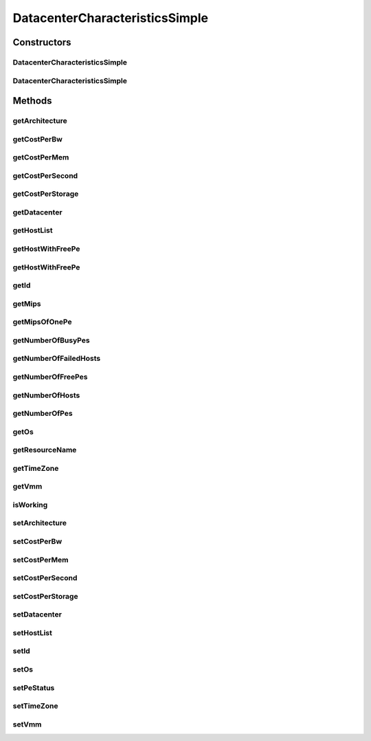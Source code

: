 .. java:import:: org.cloudbus.cloudsim.hosts Host

.. java:import:: org.cloudbus.cloudsim.resources Pe

.. java:import:: java.util ArrayList

.. java:import:: java.util List

.. java:import:: java.util Objects

.. java:import:: org.cloudbus.cloudsim.lists HostList

.. java:import:: org.cloudbus.cloudsim.lists PeList

DatacenterCharacteristicsSimple
===============================

.. java:package:: org.cloudbus.cloudsim.datacenters
   :noindex:

.. java:type:: public class DatacenterCharacteristicsSimple implements DatacenterCharacteristics

   Represents static properties of a Datacenter such as architecture, Operating System (OS), management policy (time- or space-shared), cost and time zone at which the resource is located along resource configuration. Each \ :java:ref:`Datacenter`\  has to have its own instance of this class, since it stores the Datacenter host list.

   :author: Manzur Murshed, Rajkumar Buyya, Rodrigo N. Calheiros, Anton Beloglazov

Constructors
------------
DatacenterCharacteristicsSimple
^^^^^^^^^^^^^^^^^^^^^^^^^^^^^^^

.. java:constructor:: public DatacenterCharacteristicsSimple(List<? extends Host> hostList)
   :outertype: DatacenterCharacteristicsSimple

   Creates a DatacenterCharacteristics with default values for \ :java:ref:`architecture <getArchitecture()>`\ , \ :java:ref:`OS <getOs()>`\ , \ :java:ref:`Time Zone <getTimeZone()>`\  and \ :java:ref:`VMM <getVmm()>`\ . The costs for \ :java:ref:`BW <getCostPerBw()>`\ , \ :java:ref:`getCostPerMem()`\  () RAM} and \ :java:ref:`getCostPerStorage()`\  () Storage} are set to zero.

   :param hostList: list of \ :java:ref:`Host`\  in the Datacenter

DatacenterCharacteristicsSimple
^^^^^^^^^^^^^^^^^^^^^^^^^^^^^^^

.. java:constructor:: @Deprecated public DatacenterCharacteristicsSimple(String architecture, String os, String vmm, List<? extends Host> hostList, double timeZone, double costPerSec, double costPerMem, double costPerStorage, double costPerBw)
   :outertype: DatacenterCharacteristicsSimple

   Creates a DatacenterCharacteristics. If the time zone is invalid, then by default, it will be GMT+0.

   :param architecture: the architecture of the Datacenter
   :param os: the operating system used on the Datacenter's PMs
   :param vmm: the virtual machine monitor used
   :param hostList: list of machines in the Datacenter
   :param timeZone: local time zone of a user that owns this reservation. Time zone should be of range [GMT-12 ... GMT+13]
   :param costPerSec: the cost per sec of CPU use in the Datacenter
   :param costPerMem: the cost to use memory in the Datacenter
   :param costPerStorage: the cost to use storage in the Datacenter
   :param costPerBw: the cost of each byte of bandwidth (bw) consumed

Methods
-------
getArchitecture
^^^^^^^^^^^^^^^

.. java:method:: @Override public String getArchitecture()
   :outertype: DatacenterCharacteristicsSimple

getCostPerBw
^^^^^^^^^^^^

.. java:method:: @Override public double getCostPerBw()
   :outertype: DatacenterCharacteristicsSimple

getCostPerMem
^^^^^^^^^^^^^

.. java:method:: @Override public double getCostPerMem()
   :outertype: DatacenterCharacteristicsSimple

getCostPerSecond
^^^^^^^^^^^^^^^^

.. java:method:: @Override public double getCostPerSecond()
   :outertype: DatacenterCharacteristicsSimple

getCostPerStorage
^^^^^^^^^^^^^^^^^

.. java:method:: @Override public double getCostPerStorage()
   :outertype: DatacenterCharacteristicsSimple

getDatacenter
^^^^^^^^^^^^^

.. java:method:: @Override public Datacenter getDatacenter()
   :outertype: DatacenterCharacteristicsSimple

getHostList
^^^^^^^^^^^

.. java:method:: @Override public <T extends Host> List<T> getHostList()
   :outertype: DatacenterCharacteristicsSimple

getHostWithFreePe
^^^^^^^^^^^^^^^^^

.. java:method:: @Override public Host getHostWithFreePe()
   :outertype: DatacenterCharacteristicsSimple

getHostWithFreePe
^^^^^^^^^^^^^^^^^

.. java:method:: @Override public Host getHostWithFreePe(int peNumber)
   :outertype: DatacenterCharacteristicsSimple

getId
^^^^^

.. java:method:: @Override public int getId()
   :outertype: DatacenterCharacteristicsSimple

getMips
^^^^^^^

.. java:method:: @Override public long getMips()
   :outertype: DatacenterCharacteristicsSimple

getMipsOfOnePe
^^^^^^^^^^^^^^

.. java:method:: @Override public long getMipsOfOnePe(int hostId, int peId)
   :outertype: DatacenterCharacteristicsSimple

getNumberOfBusyPes
^^^^^^^^^^^^^^^^^^

.. java:method:: @Override public int getNumberOfBusyPes()
   :outertype: DatacenterCharacteristicsSimple

getNumberOfFailedHosts
^^^^^^^^^^^^^^^^^^^^^^

.. java:method:: @Override public long getNumberOfFailedHosts()
   :outertype: DatacenterCharacteristicsSimple

getNumberOfFreePes
^^^^^^^^^^^^^^^^^^

.. java:method:: @Override public int getNumberOfFreePes()
   :outertype: DatacenterCharacteristicsSimple

getNumberOfHosts
^^^^^^^^^^^^^^^^

.. java:method:: @Override public int getNumberOfHosts()
   :outertype: DatacenterCharacteristicsSimple

getNumberOfPes
^^^^^^^^^^^^^^

.. java:method:: @Override public int getNumberOfPes()
   :outertype: DatacenterCharacteristicsSimple

getOs
^^^^^

.. java:method:: @Override public String getOs()
   :outertype: DatacenterCharacteristicsSimple

getResourceName
^^^^^^^^^^^^^^^

.. java:method:: @Override public String getResourceName()
   :outertype: DatacenterCharacteristicsSimple

getTimeZone
^^^^^^^^^^^

.. java:method:: @Override public double getTimeZone()
   :outertype: DatacenterCharacteristicsSimple

getVmm
^^^^^^

.. java:method:: @Override public String getVmm()
   :outertype: DatacenterCharacteristicsSimple

isWorking
^^^^^^^^^

.. java:method:: @Override public boolean isWorking()
   :outertype: DatacenterCharacteristicsSimple

setArchitecture
^^^^^^^^^^^^^^^

.. java:method:: @Override public final DatacenterCharacteristics setArchitecture(String architecture)
   :outertype: DatacenterCharacteristicsSimple

setCostPerBw
^^^^^^^^^^^^

.. java:method:: @Override public final DatacenterCharacteristics setCostPerBw(double costPerBw)
   :outertype: DatacenterCharacteristicsSimple

setCostPerMem
^^^^^^^^^^^^^

.. java:method:: @Override public final DatacenterCharacteristics setCostPerMem(double costPerMem)
   :outertype: DatacenterCharacteristicsSimple

setCostPerSecond
^^^^^^^^^^^^^^^^

.. java:method:: @Override public final DatacenterCharacteristics setCostPerSecond(double costPerSecond)
   :outertype: DatacenterCharacteristicsSimple

setCostPerStorage
^^^^^^^^^^^^^^^^^

.. java:method:: @Override public final DatacenterCharacteristics setCostPerStorage(double costPerStorage)
   :outertype: DatacenterCharacteristicsSimple

setDatacenter
^^^^^^^^^^^^^

.. java:method:: @Override public DatacenterCharacteristics setDatacenter(Datacenter datacenter)
   :outertype: DatacenterCharacteristicsSimple

setHostList
^^^^^^^^^^^

.. java:method:: protected final void setHostList(List<? extends Host> hostList)
   :outertype: DatacenterCharacteristicsSimple

   Sets the host list.

   :param hostList: the new host list

setId
^^^^^

.. java:method:: protected final void setId(int id)
   :outertype: DatacenterCharacteristicsSimple

   Sets the Datacenter id.

   :param id: the new id

setOs
^^^^^

.. java:method:: @Override public final DatacenterCharacteristics setOs(String os)
   :outertype: DatacenterCharacteristicsSimple

setPeStatus
^^^^^^^^^^^

.. java:method:: @Override public boolean setPeStatus(Pe.Status status, int hostId, int peId)
   :outertype: DatacenterCharacteristicsSimple

setTimeZone
^^^^^^^^^^^

.. java:method:: @Override public final DatacenterCharacteristics setTimeZone(double timeZone)
   :outertype: DatacenterCharacteristicsSimple

setVmm
^^^^^^

.. java:method:: @Override public final DatacenterCharacteristics setVmm(String vmm)
   :outertype: DatacenterCharacteristicsSimple

